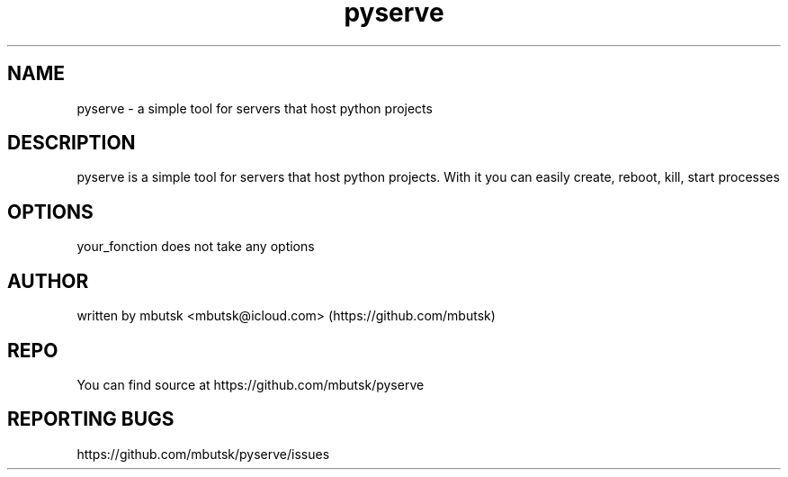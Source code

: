 .TH pyserve 8
.SH NAME
pyserve - a simple tool for servers that host python projects

.SH DESCRIPTION
pyserve is a simple tool for servers that host python projects.
With it you can easily create, reboot, kill, start processes

.SH OPTIONS
your_fonction does not take any options

.SH AUTHOR
written by mbutsk <mbutsk@icloud.com> (https://github.com/mbutsk)

.SH REPO
You can find source at https://github.com/mbutsk/pyserve

.SH REPORTING BUGS
https://github.com/mbutsk/pyserve/issues